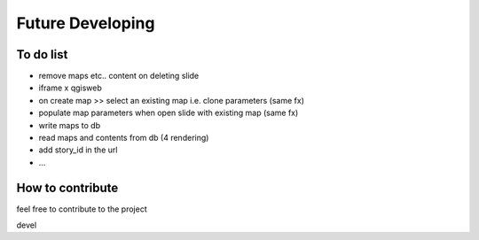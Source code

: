 
Future Developing
================

To do list
-----------

* remove maps etc.. content on deleting slide

* iframe x qgisweb

* on create map >> select an existing map i.e. clone parameters (same fx)

* populate map parameters when open slide with existing map (same fx)

* write maps to db

* read maps and contents from db (4 rendering)

* add story_id in the url

* …

How to contribute
---------------

feel free to contribute to the project

devel

.. bottom of content
